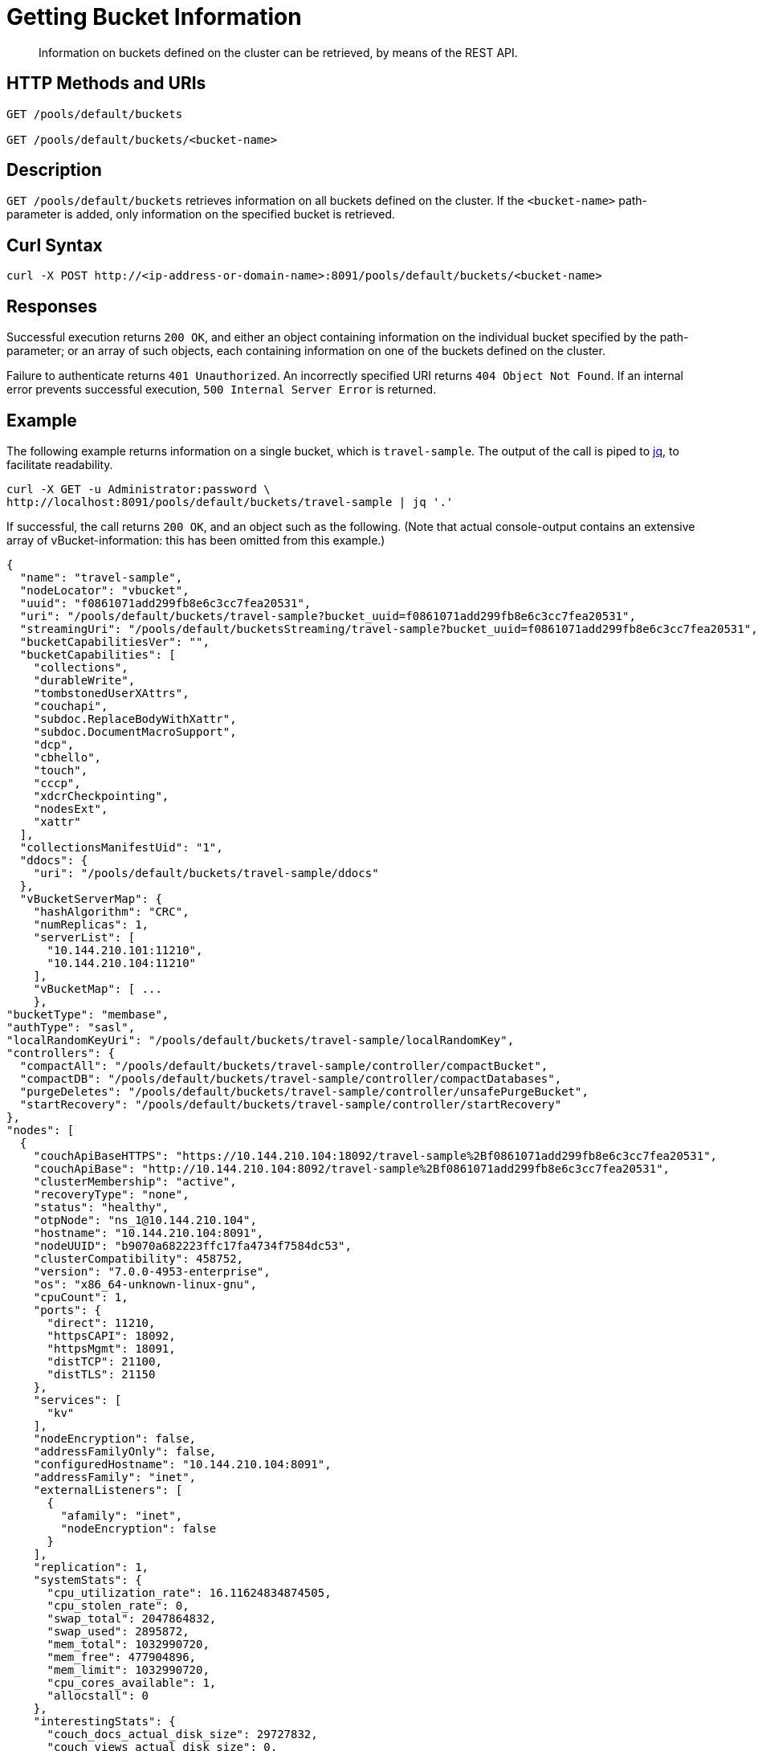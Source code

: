 = Getting Bucket Information
:description: Information on buckets defined on the cluster can be retrieved, by means of the REST API.
:page-topic-type: reference
:page-aliases: rest-bucket-info

[abstract]
{description}

[#http-methods-and-uris]
== HTTP Methods and URIs

----
GET /pools/default/buckets

GET /pools/default/buckets/<bucket-name>
----

[#description]
== Description

`GET /pools/default/buckets` retrieves information on all buckets defined on the cluster.
If the `<bucket-name>` path-parameter is added, only information on the specified bucket is retrieved.


[#curl-syntax]
== Curl Syntax

----
curl -X POST http://<ip-address-or-domain-name>:8091/pools/default/buckets/<bucket-name>
----

[#responses]
== Responses

Successful execution returns `200 OK`, and either an object containing information on the individual bucket specified by the path-parameter; or an array of such objects, each containing information on one of the buckets defined on the cluster.

Failure to authenticate returns `401 Unauthorized`.
An incorrectly specified URI returns `404 Object Not Found`.
If an internal error prevents successful execution, `500 Internal Server Error` is returned.

[#example]
== Example

The following example returns information on a single bucket, which is `travel-sample`.
The output of the call is piped to https://stedolan.github.io/jq/[jq^], to facilitate readability.

----
curl -X GET -u Administrator:password \
http://localhost:8091/pools/default/buckets/travel-sample | jq '.'
----

If successful, the call returns `200 OK`, and an object such as the following.
(Note that actual console-output contains an extensive array of vBucket-information: this has been omitted from this example.)

----
{
  "name": "travel-sample",
  "nodeLocator": "vbucket",
  "uuid": "f0861071add299fb8e6c3cc7fea20531",
  "uri": "/pools/default/buckets/travel-sample?bucket_uuid=f0861071add299fb8e6c3cc7fea20531",
  "streamingUri": "/pools/default/bucketsStreaming/travel-sample?bucket_uuid=f0861071add299fb8e6c3cc7fea20531",
  "bucketCapabilitiesVer": "",
  "bucketCapabilities": [
    "collections",
    "durableWrite",
    "tombstonedUserXAttrs",
    "couchapi",
    "subdoc.ReplaceBodyWithXattr",
    "subdoc.DocumentMacroSupport",
    "dcp",
    "cbhello",
    "touch",
    "cccp",
    "xdcrCheckpointing",
    "nodesExt",
    "xattr"
  ],
  "collectionsManifestUid": "1",
  "ddocs": {
    "uri": "/pools/default/buckets/travel-sample/ddocs"
  },
  "vBucketServerMap": {
    "hashAlgorithm": "CRC",
    "numReplicas": 1,
    "serverList": [
      "10.144.210.101:11210",
      "10.144.210.104:11210"
    ],
    "vBucketMap": [ ...
    },
"bucketType": "membase",
"authType": "sasl",
"localRandomKeyUri": "/pools/default/buckets/travel-sample/localRandomKey",
"controllers": {
  "compactAll": "/pools/default/buckets/travel-sample/controller/compactBucket",
  "compactDB": "/pools/default/buckets/travel-sample/controller/compactDatabases",
  "purgeDeletes": "/pools/default/buckets/travel-sample/controller/unsafePurgeBucket",
  "startRecovery": "/pools/default/buckets/travel-sample/controller/startRecovery"
},
"nodes": [
  {
    "couchApiBaseHTTPS": "https://10.144.210.104:18092/travel-sample%2Bf0861071add299fb8e6c3cc7fea20531",
    "couchApiBase": "http://10.144.210.104:8092/travel-sample%2Bf0861071add299fb8e6c3cc7fea20531",
    "clusterMembership": "active",
    "recoveryType": "none",
    "status": "healthy",
    "otpNode": "ns_1@10.144.210.104",
    "hostname": "10.144.210.104:8091",
    "nodeUUID": "b9070a682223ffc17fa4734f7584dc53",
    "clusterCompatibility": 458752,
    "version": "7.0.0-4953-enterprise",
    "os": "x86_64-unknown-linux-gnu",
    "cpuCount": 1,
    "ports": {
      "direct": 11210,
      "httpsCAPI": 18092,
      "httpsMgmt": 18091,
      "distTCP": 21100,
      "distTLS": 21150
    },
    "services": [
      "kv"
    ],
    "nodeEncryption": false,
    "addressFamilyOnly": false,
    "configuredHostname": "10.144.210.104:8091",
    "addressFamily": "inet",
    "externalListeners": [
      {
        "afamily": "inet",
        "nodeEncryption": false
      }
    ],
    "replication": 1,
    "systemStats": {
      "cpu_utilization_rate": 16.11624834874505,
      "cpu_stolen_rate": 0,
      "swap_total": 2047864832,
      "swap_used": 2895872,
      "mem_total": 1032990720,
      "mem_free": 477904896,
      "mem_limit": 1032990720,
      "cpu_cores_available": 1,
      "allocstall": 0
    },
    "interestingStats": {
      "couch_docs_actual_disk_size": 29727832,
      "couch_views_actual_disk_size": 0,
      "curr_items": 816,
      "curr_items_tot": 816,
      "ep_bg_fetched": 0,
      "couch_docs_data_size": 4151492,
      "mem_used": 34549632,
      "vb_replica_curr_items": 0,
      "vb_active_num_non_resident": 0,
      "cmd_get": 0,
      "get_hits": 0,
      "ops": 0,
      "couch_spatial_disk_size": 0,
      "couch_views_data_size": 0,
      "couch_spatial_data_size": 0
    },
    "uptime": "623",
    "memoryTotal": 1032990720,
    "memoryFree": 477904896,
    "mcdMemoryReserved": 788,
    "mcdMemoryAllocated": 788
  },
  {
    "couchApiBaseHTTPS": "https://10.144.210.101:18092/travel-sample%2Bf0861071add299fb8e6c3cc7fea20531",
    "couchApiBase": "http://10.144.210.101:8092/travel-sample%2Bf0861071add299fb8e6c3cc7fea20531",
    "clusterMembership": "active",
    "recoveryType": "none",
    "status": "healthy",
    "otpNode": "ns_1@10.144.210.101",
    "thisNode": true,
    "hostname": "10.144.210.101:8091",
    "nodeUUID": "a31c47ef63657f4bbda848c003710167",
    "clusterCompatibility": 458752,
    "version": "7.0.0-4953-enterprise",
    "os": "x86_64-unknown-linux-gnu",
    "cpuCount": 1,
    "ports": {
      "direct": 11210,
      "httpsCAPI": 18092,
      "httpsMgmt": 18091,
      "distTCP": 21100,
      "distTLS": 21150
    },
    "services": [
      "backup",
      "index",
      "kv",
      "n1ql"
    ],
    "nodeEncryption": false,
    "addressFamilyOnly": false,
    "configuredHostname": "10.144.210.101:8091",
    "addressFamily": "inet",
    "externalListeners": [
      {
        "afamily": "inet",
        "nodeEncryption": false
      }
    ],
    "replication": 1,
    "systemStats": {
      "cpu_utilization_rate": 100,
      "cpu_stolen_rate": 0,
      "swap_total": 2047864832,
      "swap_used": 507150336,
      "mem_total": 1032990720,
      "mem_free": 211714048,
      "mem_limit": 1032990720,
      "cpu_cores_available": 1,
      "allocstall": 0
    },
    "interestingStats": {
      "couch_docs_actual_disk_size": 24436718,
      "couch_views_actual_disk_size": 0,
      "curr_items": 0,
      "curr_items_tot": 816,
      "ep_bg_fetched": 0,
      "couch_docs_data_size": 4142766,
      "mem_used": 30410528,
      "vb_replica_curr_items": 816,
      "vb_active_num_non_resident": 0,
      "cmd_get": 0,
      "get_hits": 0,
      "ops": 0,
      "index_disk_size": 15569260,
      "index_data_size": 26966311,
      "couch_spatial_disk_size": 0,
      "couch_views_data_size": 0,
      "couch_spatial_data_size": 0
    },
    "uptime": "36734",
    "memoryTotal": 1032990720,
    "memoryFree": 211714048,
    "mcdMemoryReserved": 788,
    "mcdMemoryAllocated": 788
  }
],
"stats": {
  "uri": "/pools/default/buckets/travel-sample/stats",
  "directoryURI": "/pools/default/buckets/travel-sample/stats/Directory",
  "nodeStatsListURI": "/pools/default/buckets/travel-sample/nodes"
},
"autoCompactionSettings": false,
"replicaIndex": false,
"replicaNumber": 1,
"threadsNumber": 3,
"quota": {
  "ram": 419430400,
  "rawRAM": 209715200
},
"basicStats": {
  "quotaPercentUsed": 15.48770904541016,
  "opsPerSec": 0,
  "diskFetches": 0,
  "itemCount": 816,
  "diskUsed": 54164550,
  "dataUsed": 8294258,
  "memUsed": 64960160,
  "vbActiveNumNonResident": 0
},
"evictionPolicy": "valueOnly",
"storageBackend": "couchstore",
"durabilityMinLevel": "none",
"pitrEnabled": false,
"pitrGranularity": 600,
"pitrMaxHistoryAge": 86400,
"fragmentationPercentage": 50,
"conflictResolutionType": "seqno",
"maxTTL": 0,
"compressionMode": "passive",
"saslPassword": ""
}
----

[#see-also]
== See Also

An overview of buckets is provided in xref:learn:buckets-memory-and-storage/buckets.adoc[Buckets].
An introduction to scopes and collections is provided in xref:learn:data/scopes-and-collections.adoc[Scopes and Collections].
